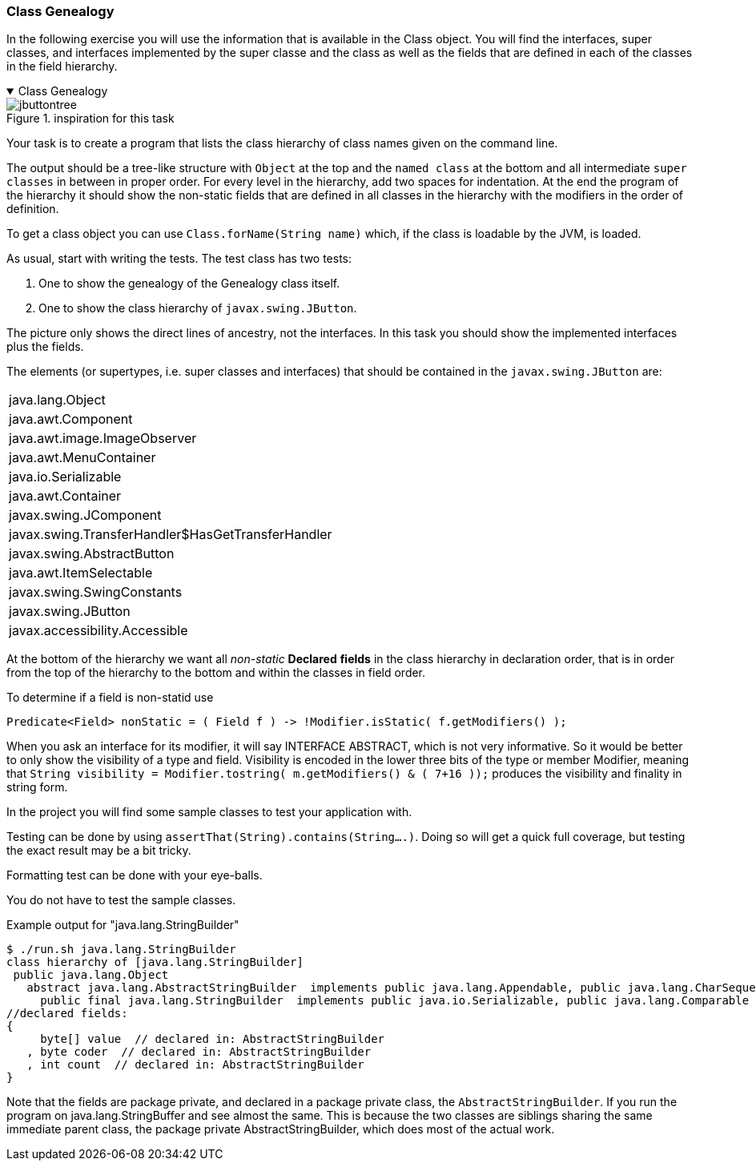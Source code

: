 :sectnums!:

=== Class Genealogy

In the following exercise you will use the information that is available
in the Class object. You will find the interfaces, super classes, and interfaces implemented by the super classe and the class
as well as the fields that are defined in each of the classes in the field hierarchy.

++++
<div class='ex'><details open class='ex'><summary class='ex'>Class Genealogy</summary>
++++


image::jbuttontree.png[role="left thumb", title="inspiration for this task"]
Your task is to create a program that lists the class hierarchy of class names given on
the command line.

The output should be a tree-like structure with `Object` at the top and
the `named class` at the bottom and all intermediate `super classes` in
between in proper order. For every level in the hierarchy, add two spaces for indentation.
At the end the program of the hierarchy it should show the non-static fields that are
defined in all classes in the hierarchy with the modifiers in the order of definition.

To get a class object you can use `Class.forName(String name)` which, if
the class is loadable by the JVM, is loaded.

As usual, start with writing the tests. The test class has two tests:

. One to show the genealogy of the Genealogy class itself.
. One to show the class hierarchy of `javax.swing.JButton`.

The picture only shows the direct lines of ancestry, not the interfaces. In this task you
should show the implemented interfaces plus the fields.

The elements (or supertypes, i.e. super classes and interfaces) that should be contained in the `javax.swing.JButton` are:

[cols="1"]
|====
|java.lang.Object
|java.awt.Component
|java.awt.image.ImageObserver
|java.awt.MenuContainer
|java.io.Serializable
|java.awt.Container
|javax.swing.JComponent
|javax.swing.TransferHandler$HasGetTransferHandler
|javax.swing.AbstractButton
|java.awt.ItemSelectable
|javax.swing.SwingConstants
|javax.swing.JButton
|javax.accessibility.Accessible
|====

At the bottom of the hierarchy we want all _non-static_ *Declared* [blue]*fields* in the class hierarchy in declaration order,
that is in order from the top of the hierarchy to the bottom and within the classes in field order.

.To determine if a field is non-statid use
[source,java]
----
Predicate<Field> nonStatic = ( Field f ) -> !Modifier.isStatic( f.getModifiers() );
----

When you ask an interface for its modifier, it will say INTERFACE ABSTRACT, which is not very informative.
So it would be better to only show the visibility of a type and field.
Visibility is encoded in the lower three bits of the type or member Modifier,
meaning that `String visibility = Modifier.tostring( m.getModifiers() & ( 7+16 ));` produces
the visibility and finality in string form.

In the project you will find some sample classes to test your application with.

Testing can be done by using `assertThat(String).contains(String....)`.
Doing so will get a quick full coverage, but testing the exact result may be a bit tricky.

Formatting test can be done with your eye-balls.

You do [green]#not# have to test the sample classes.

.Example output for "java.lang.StringBuilder"
[source,text]
----
$ ./run.sh java.lang.StringBuilder
class hierarchy of [java.lang.StringBuilder]
 public java.lang.Object
   abstract java.lang.AbstractStringBuilder  implements public java.lang.Appendable, public java.lang.CharSequence
     public final java.lang.StringBuilder  implements public java.io.Serializable, public java.lang.Comparable
//declared fields:
{
     byte[] value  // declared in: AbstractStringBuilder
   , byte coder  // declared in: AbstractStringBuilder
   , int count  // declared in: AbstractStringBuilder
}
----

Note that the fields are package private, and declared in a [blue]#package private# class, the `AbstractStringBuilder`.
If you run the program on java.lang.StringBuffer and see almost the same. This is because the two classes are siblings
sharing the same immediate parent class, the package private AbstractStringBuilder, which does most of the actual work.

++++
</details></div><!--end Class Genealogy -->
++++

:sectnums:
